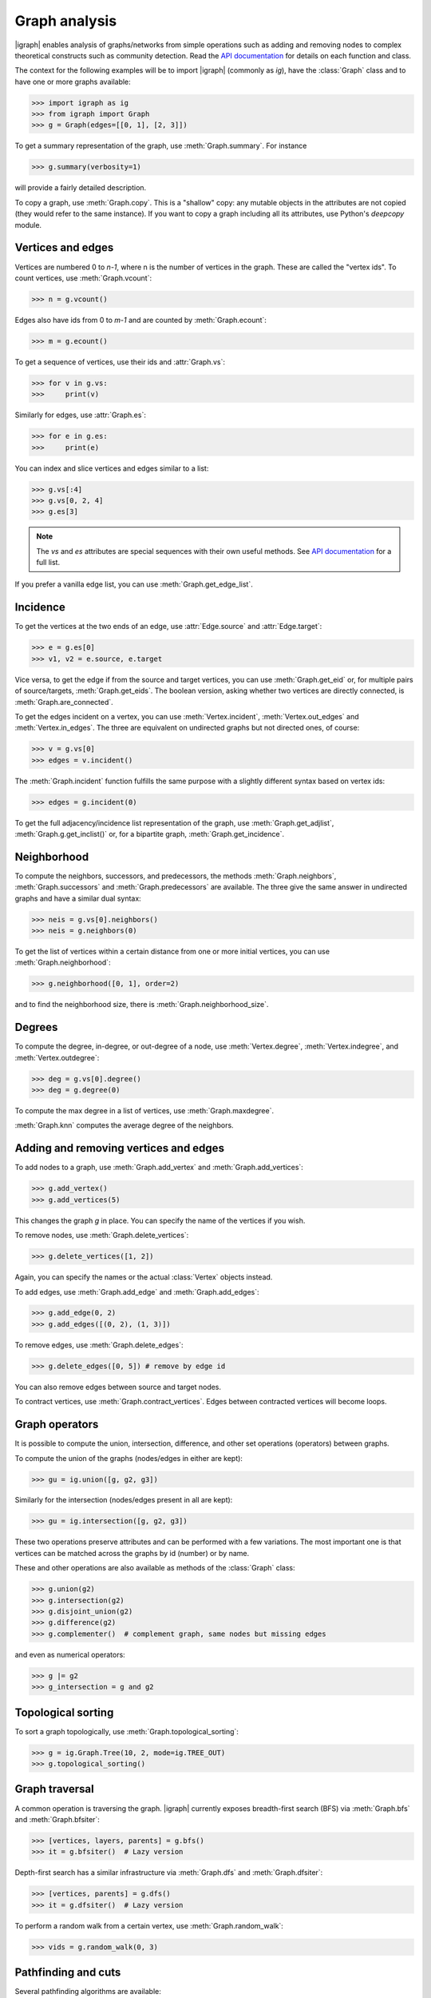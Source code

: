 Graph analysis
==============
|igraph| enables analysis of graphs/networks from simple operations such as adding and removing nodes to complex theoretical constructs such as community detection. Read the `API documentation`_ for details on each function and class.

The context for the following examples will be to import |igraph| (commonly as `ig`), have the :class:`Graph` class and to have one or more graphs available:

>>> import igraph as ig
>>> from igraph import Graph
>>> g = Graph(edges=[[0, 1], [2, 3]])

To get a summary representation of the graph, use :meth:`Graph.summary`. For instance

>>> g.summary(verbosity=1)

will provide a fairly detailed description.

To copy a graph, use :meth:`Graph.copy`. This is a "shallow" copy: any mutable objects in the attributes are not copied (they would refer to the same instance).
If you want to copy a graph including all its attributes, use Python's `deepcopy` module.

Vertices and edges
+++++++++++++++++++++++++++
Vertices are numbered 0 to `n-1`, where n is the number of vertices in the graph. These are called the "vertex ids".
To count vertices, use :meth:`Graph.vcount`:

>>> n = g.vcount()

Edges also have ids from 0 to `m-1` and are counted by :meth:`Graph.ecount`:

>>> m = g.ecount()

To get a sequence of vertices, use their ids and :attr:`Graph.vs`:

>>> for v in g.vs:
>>>     print(v)

Similarly for edges, use :attr:`Graph.es`:

>>> for e in g.es:
>>>     print(e)

You can index and slice vertices and edges similar to a list:

>>> g.vs[:4]
>>> g.vs[0, 2, 4]
>>> g.es[3]

.. note:: The `vs` and `es` attributes are special sequences with their own useful methods. See `API documentation`_ for a full list.

If you prefer a vanilla edge list, you can use :meth:`Graph.get_edge_list`.

Incidence
++++++++++++++++++++++++++++++
To get the vertices at the two ends of an edge, use :attr:`Edge.source` and :attr:`Edge.target`:

>>> e = g.es[0]
>>> v1, v2 = e.source, e.target

Vice versa, to get the edge if from the source and target vertices, you can use :meth:`Graph.get_eid` or, for multiple pairs of source/targets,
:meth:`Graph.get_eids`. The boolean version, asking whether two vertices are directly connected, is :meth:`Graph.are_connected`.

To get the edges incident on a vertex, you can use :meth:`Vertex.incident`, :meth:`Vertex.out_edges` and
:meth:`Vertex.in_edges`. The three are equivalent on undirected graphs but not directed ones, of course:

>>> v = g.vs[0]
>>> edges = v.incident()

The :meth:`Graph.incident` function fulfills the same purpose with a slightly different syntax based on vertex ids:

>>> edges = g.incident(0)

To get the full adjacency/incidence list representation of the graph, use :meth:`Graph.get_adjlist`, :meth:`Graph.g.get_inclist()` or, for a bipartite graph, :meth:`Graph.get_incidence`.

Neighborhood
+++++++++++++
To compute the neighbors, successors, and predecessors, the methods :meth:`Graph.neighbors`, :meth:`Graph.successors` and
:meth:`Graph.predecessors` are available. The three give the same answer in undirected graphs and have a similar dual syntax:

>>> neis = g.vs[0].neighbors()
>>> neis = g.neighbors(0)

To get the list of vertices within a certain distance from one or more initial vertices, you can use :meth:`Graph.neighborhood`:

>>> g.neighborhood([0, 1], order=2)

and to find the neighborhood size, there is :meth:`Graph.neighborhood_size`.

Degrees
+++++++
To compute the degree, in-degree, or out-degree of a node, use :meth:`Vertex.degree`, :meth:`Vertex.indegree`, and :meth:`Vertex.outdegree`:

>>> deg = g.vs[0].degree()
>>> deg = g.degree(0)

To compute the max degree in a list of vertices, use :meth:`Graph.maxdegree`.

:meth:`Graph.knn` computes the average degree of the neighbors.

Adding and removing vertices and edges
++++++++++++++++++++++++++++++++++++++

To add nodes to a graph, use :meth:`Graph.add_vertex` and :meth:`Graph.add_vertices`:

>>> g.add_vertex()
>>> g.add_vertices(5)

This changes the graph `g` in place. You can specify the name of the vertices if you wish.

To remove nodes, use :meth:`Graph.delete_vertices`:

>>> g.delete_vertices([1, 2])

Again, you can specify the names or the actual :class:`Vertex` objects instead.

To add edges, use :meth:`Graph.add_edge` and :meth:`Graph.add_edges`:

>>> g.add_edge(0, 2)
>>> g.add_edges([(0, 2), (1, 3)])

To remove edges, use :meth:`Graph.delete_edges`:

>>> g.delete_edges([0, 5]) # remove by edge id

You can also remove edges between source and target nodes.

To contract vertices, use :meth:`Graph.contract_vertices`. Edges between contracted vertices will become loops.

Graph operators
+++++++++++++++++
It is possible to compute the union, intersection, difference, and other set operations (operators) between graphs.

To compute the union of the graphs (nodes/edges in either are kept):

>>> gu = ig.union([g, g2, g3])

Similarly for the intersection (nodes/edges present in all are kept):

>>> gu = ig.intersection([g, g2, g3])

These two operations preserve attributes and can be performed with a few variations. The most important one is that vertices can be matched across the graphs by id (number) or by name.

These and other operations are also available as methods of the :class:`Graph` class:

>>> g.union(g2)
>>> g.intersection(g2)
>>> g.disjoint_union(g2)
>>> g.difference(g2)
>>> g.complementer()  # complement graph, same nodes but missing edges

and even as numerical operators:

>>> g |= g2
>>> g_intersection = g and g2

Topological sorting
+++++++++++++++++++
To sort a graph topologically, use :meth:`Graph.topological_sorting`:

>>> g = ig.Graph.Tree(10, 2, mode=ig.TREE_OUT)
>>> g.topological_sorting()

Graph traversal
+++++++++++++++++++++
A common operation is traversing the graph. |igraph| currently exposes breadth-first search (BFS) via :meth:`Graph.bfs` and :meth:`Graph.bfsiter`:

>>> [vertices, layers, parents] = g.bfs()
>>> it = g.bfsiter()  # Lazy version

Depth-first search has a similar infrastructure via :meth:`Graph.dfs` and :meth:`Graph.dfsiter`:

>>> [vertices, parents] = g.dfs()
>>> it = g.dfsiter()  # Lazy version

To perform a random walk from a certain vertex, use :meth:`Graph.random_walk`:

>>> vids = g.random_walk(0, 3)

Pathfinding and cuts
++++++++++++++++++++
Several pathfinding algorithms are available:

- :meth:`Graph.shortest_paths` or :meth:`Graph.get_shortest_paths`
- :meth:`Graph.get_all_shortest_paths`
- :meth:`Graph.get_all_simple_paths`
- :meth:`Graph.spanning_tree` finds a minimum spanning tree

As well as functions related to cuts and paths:

- :meth:`Graph.mincut` calculates the minimum cut between the source and target vertices
- :meth:`Graph.st_mincut` - as previous one, but returns a simpler data structure
- :meth:`Graph.mincut_value` - as previous one, but returns only the value
- :meth:`Graph.all_st_cuts`
- :meth:`Graph.all_st_mincuts`
- :meth:`Graph.edge_connectivity` or :meth:`Graph.edge_disjoint_paths` or :meth:`Graph.adhesion`
- :meth:`Graph.vertex_connectivity` or :meth:`Graph.cohesion`

See also the section on flow.

Global properties
+++++++++++++++++++++
A number of global graph measures are available.

Basic:

- :meth:`Graph.diameter` or :meth:`Graph.get_diameter`
- :meth:`Graph.girth`
- :meth:`Graph.radius`
- :meth:`Graph.average_path_length`

Distributions:

- :meth:`Graph.degree_distribution`
- :meth:`Graph.path_length_hist`

Connectedness:

- :meth:`Graph.all_minimal_st_separators`
- :meth:`Graph.minimum_size_separators`
- :meth:`Graph.cut_vertices` or :meth:`Graph.articulation_points`

Cliques and motifs:

- :meth:`Graph.clique_number` (aka :meth:`Graph.omega`)
- :meth:`Graph.cliques`
- :meth:`Graph.maximal_cliques`
- :meth:`Graph.largest_cliques`
- :meth:`Graph.motifs_randesu` and :meth:`Graph.motifs_randesu_estimate`
- :meth:`Graph.motifs_randesu_no` counts the number of motifs

Directed acyclic graphs:

- :meth:`Graph.is_dag`
- :meth:`Graph.feedback_arc_set`
- :meth:`Graph.topological_sorting`

Optimality:

- :meth:`Graph.farthest_points`
- :meth:`Graph.modularity`
- :meth:`Graph.maximal_cliques`
- :meth:`Graph.largest_cliques`
- :meth:`Graph.independence_number` (aka :meth:`Graph.alpha`)
- :meth:`Graph.maximal_independent_vertex_sets`
- :meth:`Graph.largest_independent_vertex_sets`
- :meth:`Graph.mincut`
- :meth:`Graph.mincut_value`
- :meth:`Graph.feedback_arc_set`
- :meth:`Graph.maximum_bipartite_matching` (bipartite graphs)

Other complex measures are:

- :meth:`Graph.assortativity`
- :meth:`Graph.assortativity_degree`
- :meth:`Graph.assortativity_nominal`
- :meth:`Graph.density`
- :meth:`Graph.transitivity_undirected`
- :meth:`Graph.transitivity_avglocal_undirected`
- :meth:`Graph.dyad_census`
- :meth:`Graph.triad_census`
- :meth:`Graph.reciprocity` (directed graphs)
- :meth:`Graph.isoclass` (only 3 or 4 vertices)
- :meth:`Graph.biconnected_components` aka :meth:`Graph.blocks`

Boolean properties:

- :meth:`Graph.is_bipartite`
- :meth:`Graph.is_connected`
- :meth:`Graph.is_dag`
- :meth:`Graph.is_directed`
- :meth:`Graph.is_named`
- :meth:`Graph.is_simple`
- :meth:`Graph.is_weighted`
- :meth:`Graph.has_multiple`

Vertex properties
+++++++++++++++++++
A spectrum of vertex-level properties can be computed. Similarity measures include:

- :meth:`Graph.similarity_dice`
- :meth:`Graph.similarity_jaccard`
- :meth:`Graph.similarity_inverse_log_weighted`
- :meth:`Graph.diversity`

Structural:

- :meth:`Graph.authority_score`
- :meth:`Graph.hub_score`
- :meth:`Graph.betweenness`
- :meth:`Graph.bibcoupling`
- :meth:`Graph.closeness`
- :meth:`Graph.constraint`
- :meth:`Graph.cocitation`
- :meth:`Graph.coreness` (aka :meth:`Graph.shell_index`)
- :meth:`Graph.eccentricity`
- :meth:`Graph.eigenvector_centrality`
- :meth:`Graph.pagerank`
- :meth:`Graph.personalized_pagerank`
- :meth:`Graph.strength`
- :meth:`Graph.transitivity_local_undirected`

Connectedness:

- :meth:`Graph.subcomponent`
- :meth:`Graph.is_separator`
- :meth:`Graph.is_minimal_separator`

Edge properties
+++++++++++++++
As for vertices, edge properties are implemented. Basic properties include:

- :meth:`Graph.is_loop`
- :meth:`Graph.is_multiple`
- :meth:`Graph.is_mutual`
- :meth:`Graph.count_multiple`

and more complex ones:

- :meth:`Graph.edge_betweenness`

Matrix representations
+++++++++++++++++++++++
Matrix-related functionality includes:

- :meth:`Graph.get_adjacency`
- :meth:`Graph.get_adjacency_sparse` (sparse CSR matrix version)
- :meth:`Graph.laplacian`

Clustering
++++++++++
|igraph| includes several approaches to unsupervised graph clustering and community detection:

- :meth:`Graph.components` (aka :meth:`Graph.clusters`): the connected components
- :meth:`Graph.cohesive_blocks`
- :meth:`Graph.community_edge_betweenness`
- :meth:`Graph.community_fastgreedy`
- :meth:`Graph.community_infomap`
- :meth:`Graph.community_label_propagation`
- :meth:`Graph.community_leading_eigenvector`
- :meth:`Graph.community_leading_eigenvector_naive`
- :meth:`Graph.community_leiden`
- :meth:`Graph.community_multilevel` (a version of Louvain)
- :meth:`Graph.community_optimal_modularity` (exact solution, < 100 vertices)
- :meth:`Graph.community_spinglass`
- :meth:`Graph.community_walktrap`

Simplification, permutations and rewiring
+++++++++++++++++++++++++++++++++++++++++
To check is a graph is simple, you can use :meth:`Graph.is_simple`.

>>> g.is_simple()

To simplify a graph (remove multiedges and loops), use :meth:`Graph.simplify`:

>>> g_simple = g.simplify()

To return a directed/undirected copy of the graph, use :meth:`Graph.as_directed` and :meth:`Graph.as_undirected`, respectively.

To permute the order of vertices, you can use :meth:`Graph.permute_vertices`:

>>> g = ig.Tree(6, 2)
>>> g_perm = g.permute_vertices([1, 0, 2, 3, 4, 5])

The canonical permutation can be obtained via :meth:`Graph.canonical_permutation`, which can then be directly passed to the function above.

To rewire the graph at random, there are:

- :meth:`Graph.rewire` - preserves the degree distribution
- :meth:`Graph.rewire_edges` - fixed rewiring probability for each endpoint

Line graph
++++++++++
To compute the line graph of a graph `g`, which represents the connectedness of the *edges* of g, you can use :meth:`Graph.linegraph`:

>>> g = Graph(n=4, edges=[[0, 1], [0, 2]])
>>> gl = g.linegraph()

In this case, the line graph has two vertices, representing the two edges of the original graph, and one edge, representing the point where
those two original edges touch.

Composition and subgraphs
++++++++++++++++++++++++++
The function :meth:`Graph.decompose` decomposes the graph into subgraphs. Vice versa, the function :meth:`Graph.compose` returns the composition of two graphs.

To compute the subgraph spannes by some vertices/edges, use :meth:`Graph.subgraph` (aka :meth:`Graph.induced_subgraph`) and :meth:`Graph.subgraph_edges`:

>>> g_sub = g.subgraph([0, 1])
>>> g_sub = g.subgraph_edges([0])

To compute the minimum spanning tree, use :meth:`Graph.spanning_tree`.

To compute graph k-cores, the method :meth:`Graph.k_core` is available.

The dominator tree from a given node can be obtained with :meth:`Graph.dominator`.

Bipartite graphs can be decomposed using :meth:`Graph.bipartite_projection`. The size of the projections can be computed using :meth:`Graph.bipartite_projection_size`.

Morphisms
++++++++++++++++++
|igraph| enables comparisons between graphs:

- :meth:`Graph.isomorphic`
- :meth:`Graph.isomorphic_vf2`
- :meth:`Graph.subisomorphic_vf2`
- :meth:`Graph.subisomorphic_lad`
- :meth:`Graph.get_isomorphisms_vf2`
- :meth:`Graph.get_subisomorphisms_vf2`
- :meth:`Graph.get_subisomorphisms_lad`
- :meth:`Graph.get_automorphisms_vf2`
- :meth:`Graph.count_isomorphisms_vf2`
- :meth:`Graph.count_subisomorphisms_vf2`
- :meth:`Graph.count_automorphisms_vf2`

Flow
++++
Flow is a characteristic of directed graphs. The following functions are available:

- :meth:`Graph.maxflow` between two nodes
- :meth:`Graph.maxflow_value` - similar to the previous one, but only the value is returned
- :meth:`Graph.gomory_hu_tree`

Flow and cuts are closely related, therefore you might find the following functions useful as well:

- :meth:`Graph.mincut` calculates the minimum cut between the source and target vertices
- :meth:`Graph.st_mincut` - as previous one, but returns a simpler data structure
- :meth:`Graph.mincut_value` - as previous one, but returns only the value
- :meth:`Graph.all_st_cuts`
- :meth:`Graph.all_st_mincuts`
- :meth:`Graph.edge_connectivity` or :meth:`Graph.edge_disjoint_paths` or :meth:`Graph.adhesion`
- :meth:`Graph.vertex_connectivity` or :meth:`Graph.cohesion`

.. _API documentation: https://igraph.org/python/doc/igraph-module.html

